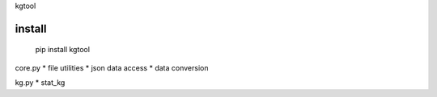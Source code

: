 kgtool

install
-------------
  pip install kgtool


core.py
* file utilities
* json data access
* data conversion

kg.py
* stat_kg
